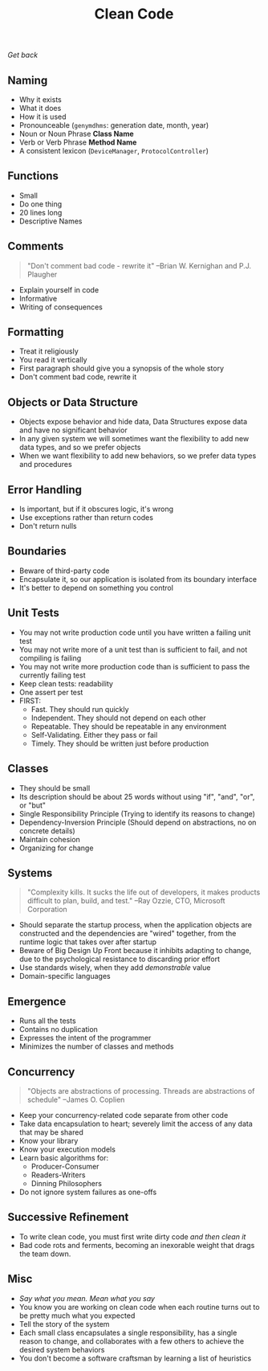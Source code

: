 #+TITLE: Clean Code
[[file+emacs:../Readme.org][Get back]]
** Naming
- Why it exists
- What it does
- How it is used
- Pronounceable (~genymdhms~: generation date, month, year)
- Noun or Noun Phrase *Class Name*
- Verb or Verb Phrase *Method Name*
- A consistent lexicon (~DeviceManager~, ~ProtocolController~)
** Functions
- Small
- Do one thing
- 20 lines long
- Descriptive Names
** Comments
#+BEGIN_QUOTE
"Don't comment bad code - rewrite it"
--Brian W. Kernighan and P.J. Plaugher
#+END_QUOTE
- Explain yourself in code
- Informative
- Writing of consequences
** Formatting
- Treat it religiously
- You read it vertically
- First paragraph should give you a synopsis of the whole story
- Don't comment bad code, rewrite it
** Objects or Data Structure
- Objects expose behavior and hide data, Data Structures expose data and have no significant behavior
- In any given system we will sometimes want the flexibility to add new data types, and so we prefer objects
- When we want flexibility to add new behaviors, so we prefer data types and procedures
** Error Handling
- Is important, but if it obscures logic, it's wrong
- Use exceptions rather than return codes
- Don't return nulls
** Boundaries
- Beware of third-party code
- Encapsulate it, so our application is isolated from its boundary interface
- It's better to depend on something you control
** Unit Tests
- You may not write production code until you have written a failing unit test
- You may not write more of a unit test than is sufficient to fail, and not compiling is failing
- You may not write more production code than is sufficient to pass the currently failing test
- Keep clean tests: readability
- One assert per test
- FIRST:
  + Fast. They should run quickly
  + Independent. They should not depend on each other
  + Repeatable. They should be repeatable in any environment
  + Self-Validating. Either they pass or fail
  + Timely. They should be written just before production
** Classes
- They should be small
- Its description should be about 25 words without using "if", "and", "or", or "but"
- Single Responsibility Principle (Trying to identify its reasons to change)
- Dependency-Inversion Principle (Should depend on abstractions, no on concrete details)
- Maintain cohesion
- Organizing for change
** Systems
#+BEGIN_QUOTE
"Complexity kills. It sucks the life out of developers, it makes products difficult to plan, build, and test."
--Ray Ozzie, CTO, Microsoft Corporation
#+END_QUOTE
- Should separate the startup process, when the application objects are constructed and the dependencies are "wired" together, from the runtime logic that takes over after startup
- Beware of Big Design Up Front because it inhibits adapting to change, due to the psychological resistance to discarding prior effort
- Use standards wisely, when they add /demonstrable/ value
- Domain-specific languages
** Emergence
- Runs all the tests
- Contains no duplication
- Expresses the intent of the programmer
- Minimizes the number of classes and methods
** Concurrency
#+BEGIN_QUOTE
"Objects are abstractions of processing. Threads are abstractions of schedule"
--James O. Coplien
#+END_QUOTE
- Keep your concurrency-related code separate from other code
- Take data encapsulation to heart; severely limit the access of any data that may be shared
- Know your library
- Know your execution models
- Learn basic algorithms for:
  + Producer-Consumer
  + Readers-Writers
  + Dinning Philosophers
- Do not ignore system failures as one-offs
** Successive Refinement
- To write clean code, you must first write dirty code /and then clean it/
- Bad code rots and ferments, becoming an inexorable weight that drags the team down.
** Misc
- /Say what you mean. Mean what you say/
- You know you are working on clean code when each routine turns out to be pretty much what you expected
- Tell the story of the system
- Each small class encapsulates a single responsibility, has a single reason to change, and collaborates with a few others to achieve the desired system behaviors
- You don't become a software craftsman by learning a list of heuristics
